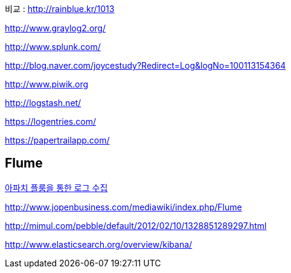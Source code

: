 비교 : http://rainblue.kr/1013[http://rainblue.kr/1013]

http://www.graylog2.org/[http://www.graylog2.org/]

http://www.splunk.com/[http://www.splunk.com/]

http://blog.naver.com/joycestudy?Redirect=Log&logNo=100113154364[http://blog.naver.com/joycestudy?Redirect=Log&logNo=100113154364]

http://www.piwik.org/[http://www.piwik.org]

http://logstash.net/[http://logstash.net/]

https://logentries.com/[https://logentries.com/]

https://papertrailapp.com/[https://papertrailapp.com/]

== Flume

http://www.imaso.co.kr/?doc=bbs/gnuboard.php&bo_table=article&wr_id=40969[아파치 플룸을 통한 로그 수집]

http://www.jopenbusiness.com/mediawiki/index.php/Flume[http://www.jopenbusiness.com/mediawiki/index.php/Flume]

http://mimul.com/pebble/default/2012/02/10/1328851289297.html

http://www.elasticsearch.org/overview/kibana/
